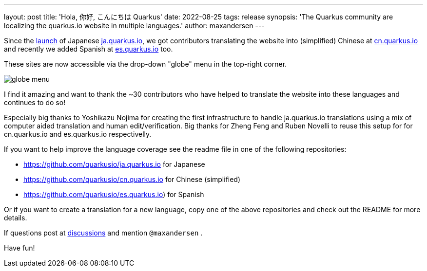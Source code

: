 ---
layout: post
title: 'Hola, 你好, こんにちは Quarkus'
date: 2022-08-25
tags: release
synopsis: 'The Quarkus community are localizing the quarkus.io website in multiple languages.'
author: maxandersen
---

:imagesdir: /assets/images/posts/l10n-of-quarkusio

Since the https://quarkus.io/blog/ja-quarkus-io/[launch] of Japanese https://ja.quarkus.io[ja.quarkus.io], we got contributors translating the website into (simplified) Chinese at https://cn.quarkus.io[cn.quarkus.io] and recently we added Spanish at https://es.quarkus.io[es.quarkus.io] too.

These sites are now accessible via the drop-down "globe" menu in the top-right corner.

image::globe-menu.png[]

I find it amazing and want to thank the ~30 contributors who have helped to translate the website into these languages and continues to do so!

Especially big thanks to Yoshikazu Nojima for creating the first infrastructure to handle ja.quarkus.io translations using a mix of computer aided translation and human edit/verification. Big thanks for Zheng Feng and Ruben Novelli to reuse this setup for for cn.quarkus.io and es.quarkus.io respectivelly.

If you want to help improve the language coverage see the readme file in one of the following repositories:

- https://github.com/quarkusio/ja.quarkus.io for Japanese
- https://github.com/quarkusio/cn.quarkus.io for Chinese (simplified)
- https://github.com/quarkusio/es.quarkus.io) for Spanish

Or if you want to create a translation for a new language, copy one of the above repositories and check out the README for more details.

If questions post at https://github.com/quarkusio/quarkus/discussions[discussions] and mention `@maxandersen` .

Have fun!






